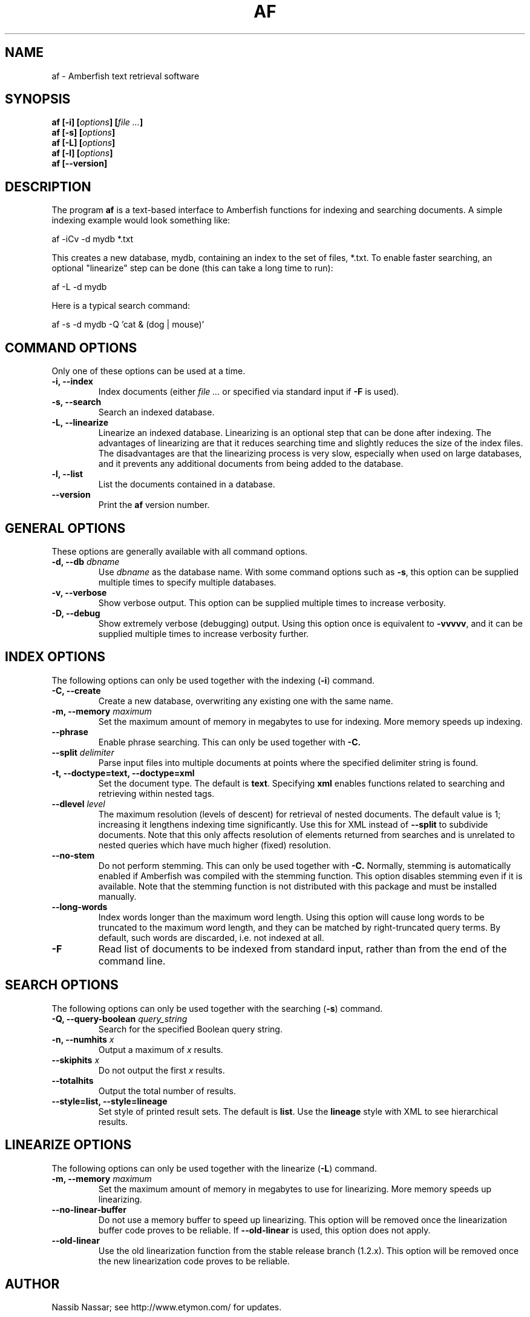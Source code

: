 .TH AF 1 "" "" "Amberfish"

.SH NAME

af \- Amberfish text retrieval software

.SH SYNOPSIS

.B af [-i]
.BI [ options ]
.BI [ file
.IB ... ]
.br
.B af [-s]
.BI [ options ]
.br
.B af [-L]
.BI [ options ]
.br
.B af [-l]
.BI [ options ]
.br
.B af [--version]

.SH DESCRIPTION

The program
.B af
is a text-based interface to Amberfish functions for indexing and
searching documents.  A simple indexing example would look something
like:

af -iCv -d mydb *.txt

This creates a new database, mydb, containing an index to the set of
files, *.txt.  To enable faster searching, an optional "linearize"
step can be done (this can take a long time to run):

af -L -d mydb

Here is a typical search command:

af -s -d mydb -Q 'cat & (dog | mouse)'

.SH COMMAND OPTIONS

Only one of these options can be used at a time.

.TP
.B -i, --index
Index documents (either
.I file ...
or specified via standard input if
.B -F
is used).

.TP
.B -s, --search
Search an indexed database.

.TP
.B -L, --linearize
Linearize an indexed database.  Linearizing is an optional step that
can be done after indexing.  The advantages of linearizing are that it
reduces searching time and slightly reduces the size of the index
files.  The disadvantages are that the linearizing process is very
slow, especially when used on large databases, and it prevents any
additional documents from being added to the database.

.TP
.B -l, --list
List the documents contained in a database.

.TP
.B --version
Print the
.B af
version number.

.SH GENERAL OPTIONS

These options are generally available with all command options.

.TP
.BI "-d, --db " dbname
Use
.I dbname
as the database name.  With some command options such as
.BR -s ,
this option can be supplied multiple times to specify multiple
databases.

.TP
.B -v, --verbose
Show verbose output.  This option can be supplied multiple times to
increase verbosity.

.TP
.B -D, --debug
Show extremely verbose (debugging) output.  Using this option once is
equivalent to
.BR -vvvvv ,
and it can be supplied multiple times to increase verbosity further.

.SH INDEX OPTIONS

The following options can only be used together with the indexing
.RB ( -i )
command.

.TP
.B -C, --create
Create a new database, overwriting any existing one with the same
name.

.TP
.BI "-m, --memory " maximum
Set the maximum amount of memory in megabytes to use for indexing.
More memory speeds up indexing.

.TP
.B --phrase
Enable phrase searching.  This can only be used together with
.BR -C.

.TP
.BI "--split " delimiter
Parse input files into multiple documents at points where the
specified delimiter string is found.

.TP
.B -t, --doctype=text, --doctype=xml
Set the document type.  The default is
.BR text .
Specifying
.B xml
enables functions related to searching and retrieving within nested
tags.

.TP
.BI "--dlevel " level
The maximum resolution (levels of descent) for retrieval of nested
documents.  The default value is 1; increasing it lengthens indexing
time significantly.  Use this for XML instead of
.B --split
to subdivide documents.  Note that this only affects resolution of
elements returned from searches and is unrelated to nested queries
which have much higher (fixed) resolution.

.TP
.B --no-stem
Do not perform stemming.  This can only be used together with
.BR -C.
Normally, stemming is automatically enabled if Amberfish was compiled
with the stemming function.  This option disables stemming even if it
is available.  Note that the stemming function is not distributed with
this package and must be installed manually.

.TP
.B --long-words
Index words longer than the maximum word length.  Using this option
will cause long words to be truncated to the maximum word length, and
they can be matched by right-truncated query terms.  By default, such
words are discarded, i.e. not indexed at all.

.TP
.B -F
Read list of documents to be indexed from standard input, rather than
from the end of the command line.

.SH SEARCH OPTIONS

The following options can only be used together with the searching
.RB ( -s )
command.

.TP
.BI "-Q, --query-boolean " query_string
Search for the specified Boolean query string.

.TP
.BI "-n, --numhits " x
Output a maximum of
.I x
results.

.TP
.BI "--skiphits " x
Do not output the first
.I x
results.

.TP
.B --totalhits
Output the total number of results.

.TP
.B --style=list, --style=lineage
Set style of printed result sets.  The default is
.BR list .
Use the
.B lineage
style with XML to see hierarchical results.

.SH LINEARIZE OPTIONS

The following options can only be used together with the linearize
.RB ( -L )
command.

.TP
.BI "-m, --memory " maximum
Set the maximum amount of memory in megabytes to use for linearizing.
More memory speeds up linearizing.

.TP
.B --no-linear-buffer
Do not use a memory buffer to speed up linearizing.  This option will
be removed once the linearization buffer code proves to be reliable.
If
.B --old-linear
is used, this option does not apply.

.TP
.B --old-linear
Use the old linearization function from the stable release branch
(1.2.x).  This option will be removed once the new linearization code
proves to be reliable.

.SH AUTHOR

Nassib Nassar; see http://www.etymon.com/ for updates.

Copyright (C) 1999-2004 Etymon Systems, Inc.
